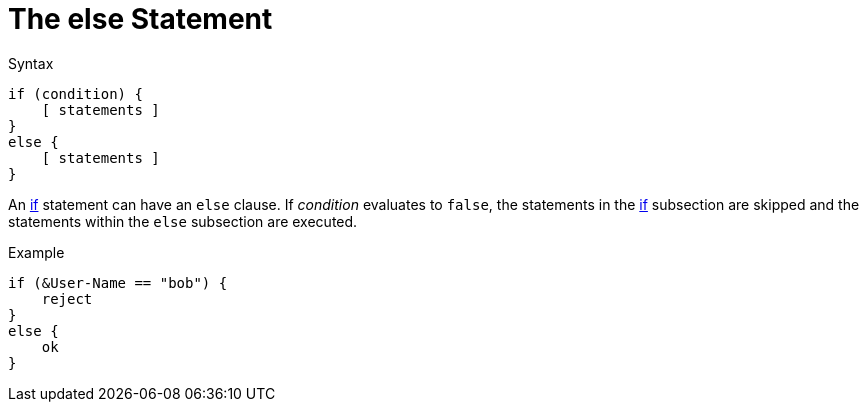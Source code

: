 = The else Statement

.Syntax
[source,unlang]
----
if (condition) {
    [ statements ]
}
else {
    [ statements ]
}
----

An xref:unlang/if.adoc[if] statement can have an `else` clause. If _condition_
evaluates to `false`, the statements in the xref:unlang/if.adoc[if] subsection are skipped
and the statements within the `else` subsection are executed.

.Example
[source,unlang]
----
if (&User-Name == "bob") {
    reject
}
else {
    ok
}
----

// Copyright (C) 2021 Network RADIUS SAS.  Licenced under CC-by-NC 4.0.
// Development of this documentation was sponsored by Network RADIUS SAS.
